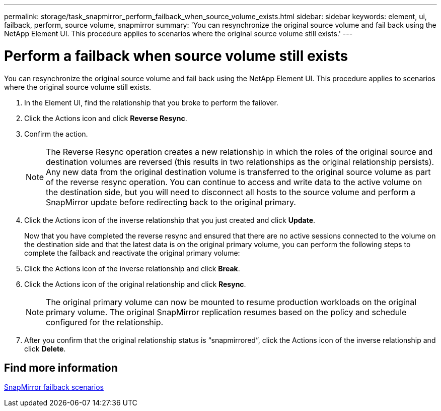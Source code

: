 ---
permalink: storage/task_snapmirror_perform_failback_when_source_volume_exists.html
sidebar: sidebar
keywords: element, ui, failback, perform, source volume, snapmirror
summary: 'You can resynchronize the original source volume and fail back using the NetApp Element UI. This procedure applies to scenarios where the original source volume still exists.'
---

= Perform a failback when source volume still exists
:icons: font
:imagesdir: ../media/

[.lead]
You can resynchronize the original source volume and fail back using the NetApp Element UI. This procedure applies to scenarios where the original source volume still exists.

. In the Element UI, find the relationship that you broke to perform the failover.
. Click the Actions icon and click *Reverse Resync*.
. Confirm the action.
+
NOTE: The Reverse Resync operation creates a new relationship in which the roles of the original source and destination volumes are reversed (this results in two relationships as the original relationship persists). Any new data from the original destination volume is transferred to the original source volume as part of the reverse resync operation. You can continue to access and write data to the active volume on the destination side, but you will need to disconnect all hosts to the source volume and perform a SnapMirror update before redirecting back to the original primary.

. Click the Actions icon of the inverse relationship that you just created and click *Update*.
+
Now that you have completed the reverse resync and ensured that there are no active sessions connected to the volume on the destination side and that the latest data is on the original primary volume, you can perform the following steps to complete the failback and reactivate the original primary volume:

. Click the Actions icon of the inverse relationship and click *Break*.
. Click the Actions icon of the original relationship and click *Resync*.
+
NOTE: The original primary volume can now be mounted to resume production workloads on the original primary volume. The original SnapMirror replication resumes based on the policy and schedule configured for the relationship.

. After you confirm that the original relationship status is "`snapmirrored`", click the Actions icon of the inverse relationship and click *Delete*.

== Find more information

xref:concept_snapmirror_failback_scenarios.adoc[SnapMirror failback scenarios]
